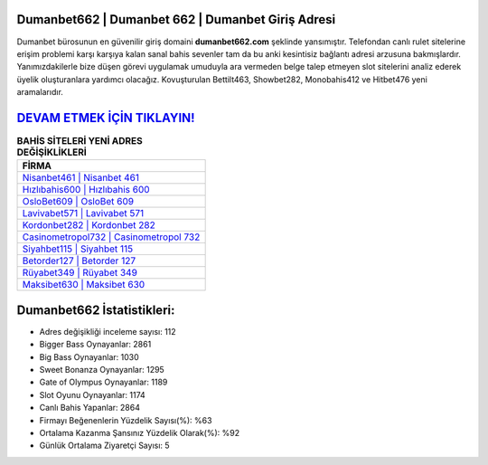 ﻿Dumanbet662 | Dumanbet 662 | Dumanbet Giriş Adresi
===================================

.. image:: images/dumanbet-giris.jpg
   :width: 600
   
Dumanbet bürosunun en güvenilir giriş domaini **dumanbet662.com** şeklinde yansımıştır. Telefondan canlı rulet sitelerine erişim problemi karşı karşıya kalan sanal bahis sevenler tam da bu anki kesintisiz bağlantı adresi arzusuna bakmışlardır. Yanımızdakilerle bize düşen görevi uygulamak umuduyla ara vermeden belge talep etmeyen slot sitelerini analiz ederek üyelik oluşturanlara yardımcı olacağız. Kovuşturulan Bettilt463, Showbet282, Monobahis412 ve Hitbet476 yeni aramalarıdır.

`DEVAM ETMEK İÇİN TIKLAYIN! <https://cutt.ly/QwVVg2Vk>`_
==============

.. list-table:: **BAHİS SİTELERİ YENİ ADRES DEĞİŞİKLİKLERİ**
   :widths: 100
   :header-rows: 1

   * - FİRMA
   * - `Nisanbet461 | Nisanbet 461 <nisanbet461-nisanbet-461-nisanbet-giris-adresi.html>`_
   * - `Hızlıbahis600 | Hızlıbahis 600 <hizlibahis600-hizlibahis-600-hizlibahis-giris-adresi.html>`_
   * - `OsloBet609 | OsloBet 609 <oslobet609-oslobet-609-oslobet-giris-adresi.html>`_	 
   * - `Lavivabet571 | Lavivabet 571 <lavivabet571-lavivabet-571-lavivabet-giris-adresi.html>`_	 
   * - `Kordonbet282 | Kordonbet 282 <kordonbet282-kordonbet-282-kordonbet-giris-adresi.html>`_ 
   * - `Casinometropol732 | Casinometropol 732 <casinometropol732-casinometropol-732-casinometropol-giris-adresi.html>`_
   * - `Siyahbet115 | Siyahbet 115 <siyahbet115-siyahbet-115-siyahbet-giris-adresi.html>`_	 
   * - `Betorder127 | Betorder 127 <betorder127-betorder-127-betorder-giris-adresi.html>`_
   * - `Rüyabet349 | Rüyabet 349 <ruyabet349-ruyabet-349-ruyabet-giris-adresi.html>`_
   * - `Maksibet630 | Maksibet 630 <maksibet630-maksibet-630-maksibet-giris-adresi.html>`_
	 
Dumanbet662 İstatistikleri:
===================================	 
* Adres değişikliği inceleme sayısı: 112
* Bigger Bass Oynayanlar: 2861
* Big Bass Oynayanlar: 1030
* Sweet Bonanza Oynayanlar: 1295
* Gate of Olympus Oynayanlar: 1189
* Slot Oyunu Oynayanlar: 1174
* Canlı Bahis Yapanlar: 2864
* Firmayı Beğenenlerin Yüzdelik Sayısı(%): %63
* Ortalama Kazanma Şansınız Yüzdelik Olarak(%): %92
* Günlük Ortalama Ziyaretçi Sayısı: 5
